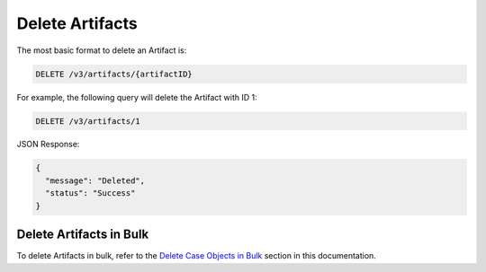 Delete Artifacts
----------------

The most basic format to delete an Artifact is:

.. code::

    DELETE /v3/artifacts/{artifactID}

For example, the following query will delete the Artifact with ID 1:

.. code::

    DELETE /v3/artifacts/1

JSON Response:

.. code:: json

    {
      "message": "Deleted",
      "status": "Success"
    }

Delete Artifacts in Bulk
^^^^^^^^^^^^^^^^^^^^^^^^

To delete Artifacts in bulk, refer to the `Delete Case Objects in Bulk <..bulk_delete.html>`__ section in this documentation.

